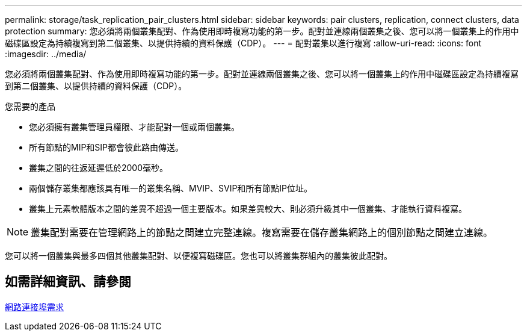 ---
permalink: storage/task_replication_pair_clusters.html 
sidebar: sidebar 
keywords: pair clusters, replication, connect clusters, data protection 
summary: 您必須將兩個叢集配對、作為使用即時複寫功能的第一步。配對並連線兩個叢集之後、您可以將一個叢集上的作用中磁碟區設定為持續複寫到第二個叢集、以提供持續的資料保護（CDP）。 
---
= 配對叢集以進行複寫
:allow-uri-read: 
:icons: font
:imagesdir: ../media/


[role="lead"]
您必須將兩個叢集配對、作為使用即時複寫功能的第一步。配對並連線兩個叢集之後、您可以將一個叢集上的作用中磁碟區設定為持續複寫到第二個叢集、以提供持續的資料保護（CDP）。

.您需要的產品
* 您必須擁有叢集管理員權限、才能配對一個或兩個叢集。
* 所有節點的MIP和SIP都會彼此路由傳送。
* 叢集之間的往返延遲低於2000毫秒。
* 兩個儲存叢集都應該具有唯一的叢集名稱、MVIP、SVIP和所有節點IP位址。
* 叢集上元素軟體版本之間的差異不超過一個主要版本。如果差異較大、則必須升級其中一個叢集、才能執行資料複寫。



NOTE: 叢集配對需要在管理網路上的節點之間建立完整連線。複寫需要在儲存叢集網路上的個別節點之間建立連線。

您可以將一個叢集與最多四個其他叢集配對、以便複寫磁碟區。您也可以將叢集群組內的叢集彼此配對。



== 如需詳細資訊、請參閱

xref:reference_prereq_network_port_requirements.adoc[網路連接埠需求]
